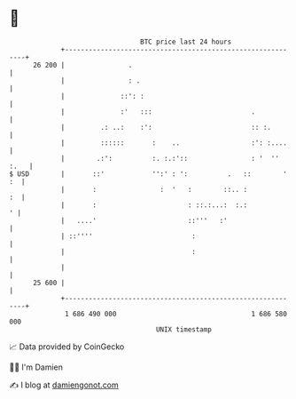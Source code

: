 * 👋

#+begin_example
                                    BTC price last 24 hours                    
                +------------------------------------------------------------+ 
         26 200 |                .                                           | 
                |                : .                                         | 
                |              ::': :                                        | 
                |              :'   :::                         .            | 
                |         .: ..:    :':                         :: :.        | 
                |         ::::::       :    ..                  :': :....    | 
                |        .:':          :. :.:'::                : '  '' :.   | 
   $ USD        |       ::'            '':' : ':          .   ::        ' :  | 
                |       :                :  '   :        ::.. :           :  | 
                |       :                       : ::.:...:  :.:            ' | 
                |   ....'                       ::'''   :'                   | 
                | ::''''                         :                           | 
                |                                :                           | 
                |                                                            | 
         25 600 |                                                            | 
                +------------------------------------------------------------+ 
                 1 686 490 000                                  1 686 580 000  
                                        UNIX timestamp                         
#+end_example
📈 Data provided by CoinGecko

🧑‍💻 I'm Damien

✍️ I blog at [[https://www.damiengonot.com][damiengonot.com]]
